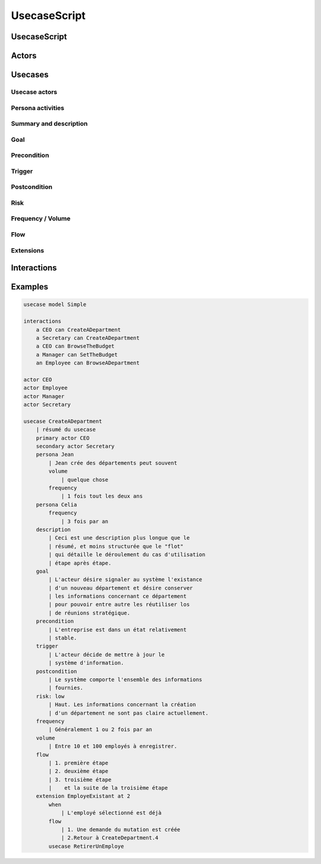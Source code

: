.. .. coding=utf-8

.. highlight:: UsecaseScript

.. index::  ! .uss, ! UsecaseScript
    pair: Script ; UsecaseScript

.. _UsecaseScript:

UsecaseScript
=============


.. index:: UsecaseScript
    single: Script; UsecaseScript

UsecaseScript
-------------


.. index:: Actor
    single: Usecase; Actor (Usecase)

Actors
------


.. index:: ! Usecase

Usecases
--------


.. index:: Actor
    single: Usecase; Actor (Usecase)

Usecase actors
''''''''''''''

.. index:: Persona
    single: Persona ; Activity (Persona)

Persona activities
''''''''''''''''''

.. index::
    single: Usecase ; Summary (Usecase)
    single: Usecase ; Description (Usecase)

Summary and description
'''''''''''''''''''''''

Goal
''''

Precondition
''''''''''''

Trigger
'''''''

Postcondition
'''''''''''''

Risk
''''

Frequency / Volume
''''''''''''''''''

Flow
''''

Extensions
''''''''''

Interactions
------------

Examples
--------

..  code-block:: UsecaseScript

    usecase model Simple

    interactions
        a CEO can CreateADepartment
        a Secretary can CreateADepartment
        a CEO can BrowseTheBudget
        a Manager can SetTheBudget
        an Employee can BrowseADepartment

    actor CEO
    actor Employee
    actor Manager
    actor Secretary

    usecase CreateADepartment
        | résumé du usecase
        primary actor CEO
        secondary actor Secretary
        persona Jean
            | Jean crée des départements peut souvent
            volume
                | quelque chose
            frequency
                | 1 fois tout les deux ans
        persona Celia
            frequency
                | 3 fois par an
        description
            | Ceci est une description plus longue que le
            | résumé, et moins structurée que le "flot"
            | qui détaille le déroulement du cas d'utilisation
            | étape après étape.
        goal
            | L'acteur désire signaler au système l'existance
            | d'un nouveau département et désire conserver
            | les informations concernant ce département
            | pour pouvoir entre autre les réutiliser los
            | de réunions stratégique.
        precondition
            | L'entreprise est dans un état relativement
            | stable.
        trigger
            | L'acteur décide de mettre à jour le
            | système d'information.
        postcondition
            | Le système comporte l'ensemble des informations
            | fournies.
        risk: low
            | Haut. Les informations concernant la création
            | d'un département ne sont pas claire actuellement.
        frequency
            | Généralement 1 ou 2 fois par an
        volume
            | Entre 10 et 100 employés à enregistrer.
        flow
            | 1. première étape
            | 2. deuxième étape
            | 3. troisième étape
            |    et la suite de la troisième étape
        extension EmployeExistant at 2
            when
                | L'employé sélectionné est déjà
            flow
                | 1. Une demande du mutation est créée
                | 2.Retour à CreateDepartment.4
            usecase RetirerUnEmploye
